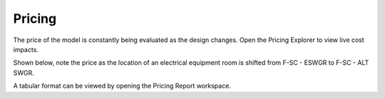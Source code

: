.. _PriceTracker:

Pricing
-------
The price of the model is constantly being evaluated as the design changes.  Open the Pricing Explorer to view live cost impacts.

Shown below, note the price as the location of an electrical equipment room is shifted from F-SC - ESWGR to F-SC - ALT SWGR.

.. image:: images/price_tracker_1.PNG
    :align: center

.. image:: images/price_tracker_2.PNG
    :align: center

.. image:: images/price_tracker_3.PNG
    :align: center

A tabular format can be viewed by opening the Pricing Report workspace.